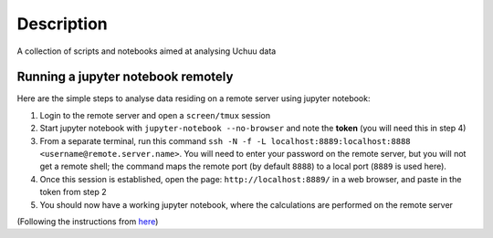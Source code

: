 =============
Description
=============

A collection of scripts and notebooks aimed at analysing Uchuu data

Running a jupyter notebook remotely
------------------------------------

Here are the simple steps to analyse data residing on a remote server using jupyter notebook:

1. Login to the remote server and open a ``screen/tmux`` session
2. Start jupyter notebook with ``jupyter-notebook --no-browser`` and note the **token** (you will need this in step 4)
3. From a separate terminal, run this command ``ssh -N -f -L localhost:8889:localhost:8888 <username@remote.server.name>``. You will need to enter your password on the remote server, but you will not get a remote shell; the command maps the remote port (by default ``8888``) to a local port (``8889`` is used here). 
4. Once this session is established, open the page: ``http://localhost:8889/`` in a web browser, and paste in the token from step 2
5. You should now have a working jupyter notebook, where the calculations are performed on the remote server

(Following the instructions from `here <https://ljvmiranda921.github.io/notebook/2018/01/31/running-a-jupyter-notebook/>`_)
